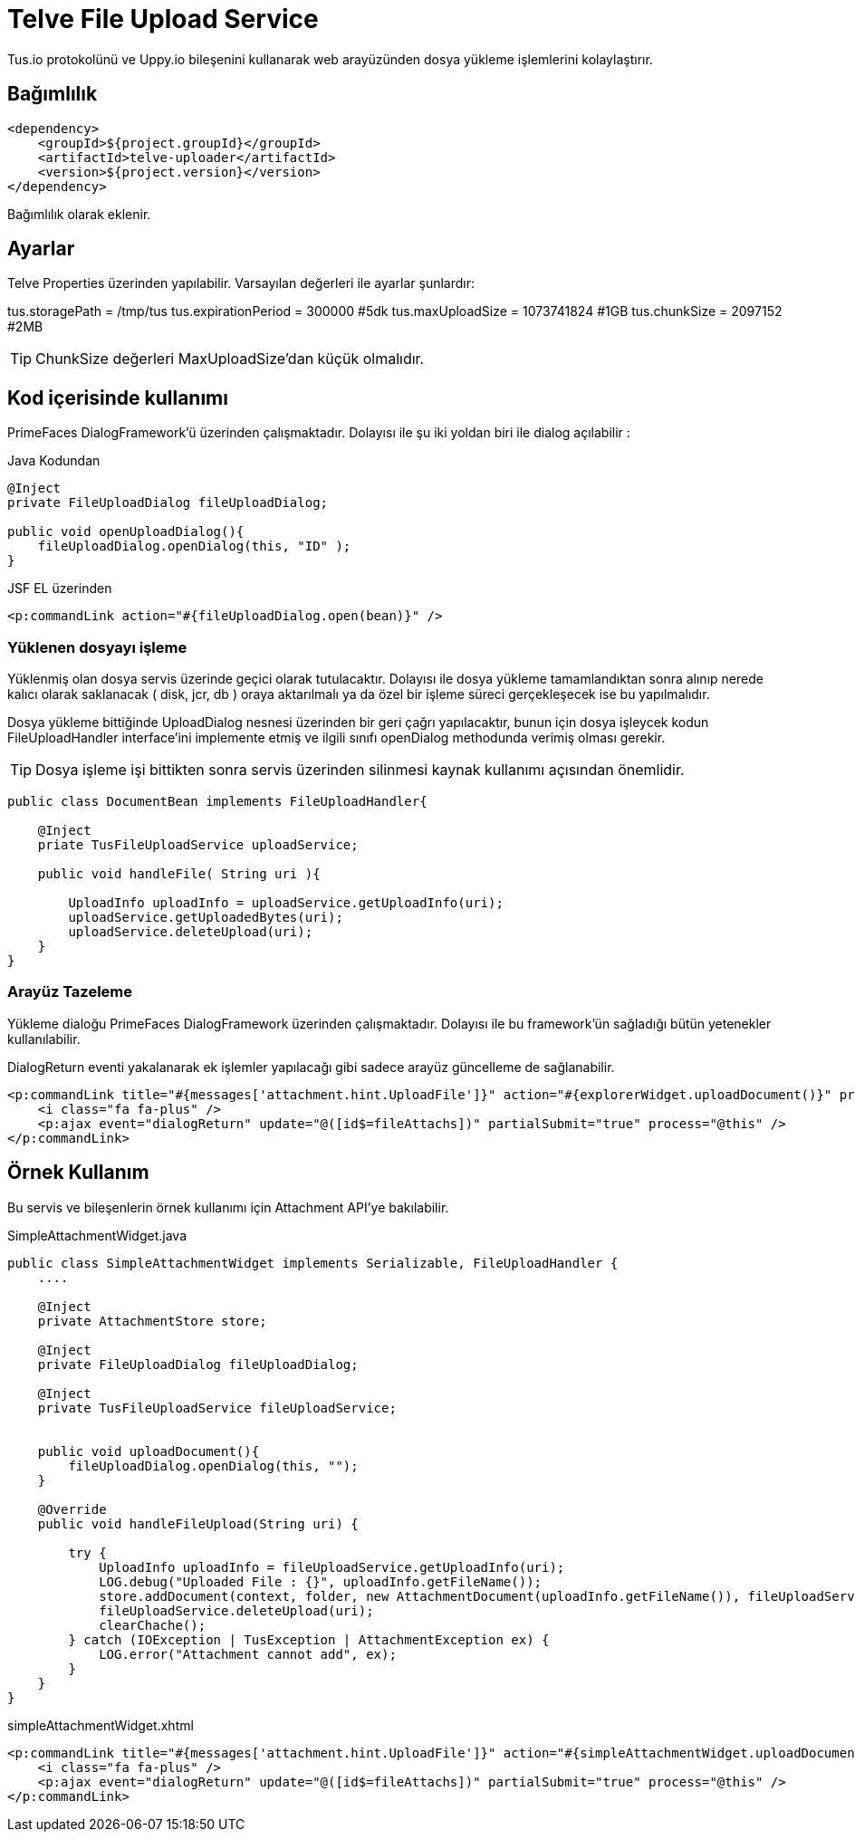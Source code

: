 = Telve File Upload Service

Tus.io protokolünü ve Uppy.io bileşenini kullanarak web arayüzünden dosya yükleme işlemlerini kolaylaştırır.

== Bağımlılık

[source,xml]
----
<dependency>
    <groupId>${project.groupId}</groupId>
    <artifactId>telve-uploader</artifactId>
    <version>${project.version}</version>
</dependency>
----

Bağımlılık olarak eklenir.

== Ayarlar

Telve Properties üzerinden yapılabilir. Varsayılan değerleri ile ayarlar şunlardır:

tus.storagePath = /tmp/tus
tus.expirationPeriod = 300000 #5dk
tus.maxUploadSize = 1073741824 #1GB
tus.chunkSize = 2097152 #2MB

TIP: ChunkSize değerleri MaxUploadSize'dan küçük olmalıdır.

== Kod içerisinde kullanımı

PrimeFaces DialogFramework'ü üzerinden çalışmaktadır. Dolayısı ile şu iki yoldan biri ile dialog açılabilir : 

.Java Kodundan
[source,java]
----

@Inject
private FileUploadDialog fileUploadDialog;

public void openUploadDialog(){
    fileUploadDialog.openDialog(this, "ID" );
}
----


.JSF EL üzerinden
----
<p:commandLink action="#{fileUploadDialog.open(bean)}" />
----

=== Yüklenen dosyayı işleme

Yüklenmiş olan dosya servis üzerinde geçici olarak tutulacaktır. Dolayısı ile 
dosya yükleme tamamlandıktan sonra alınıp nerede kalıcı olarak saklanacak ( disk, jcr, db ) 
oraya aktarılmalı ya da özel bir işleme süreci gerçekleşecek ise bu yapılmalıdır.

Dosya yükleme bittiğinde UploadDialog nesnesi üzerinden bir geri çağrı yapılacaktır, 
bunun için dosya işleycek kodun FileUploadHandler interface'ini implemente etmiş 
ve ilgili sınıfı openDialog methodunda verimiş olması gerekir.

TIP: Dosya işleme işi bittikten sonra servis üzerinden silinmesi kaynak kullanımı açısından önemlidir.

[source,java]
----
public class DocumentBean implements FileUploadHandler{
    
    @Inject 
    priate TusFileUploadService uploadService;

    public void handleFile( String uri ){

        UploadInfo uploadInfo = uploadService.getUploadInfo(uri);
        uploadService.getUploadedBytes(uri);
        uploadService.deleteUpload(uri);
    }
}


----


=== Arayüz Tazeleme

Yükleme dialoğu PrimeFaces DialogFramework üzerinden çalışmaktadır. Dolayısı ile bu framework'ün sağladığı bütün yetenekler kullanılabilir.

DialogReturn eventi yakalanarak ek işlemler yapılacağı gibi sadece arayüz güncelleme de sağlanabilir.

[source,xml]
----
<p:commandLink title="#{messages['attachment.hint.UploadFile']}" action="#{explorerWidget.uploadDocument()}" process="@this" styleClass="btn-add margin-r-5">
    <i class="fa fa-plus" />
    <p:ajax event="dialogReturn" update="@([id$=fileAttachs])" partialSubmit="true" process="@this" />
</p:commandLink>
----

== Örnek Kullanım

Bu servis ve bileşenlerin örnek kullanımı için Attachment API'ye bakılabilir.

.SimpleAttachmentWidget.java
[source,java]
----
public class SimpleAttachmentWidget implements Serializable, FileUploadHandler {
    ....
    
    @Inject
    private AttachmentStore store;

    @Inject
    private FileUploadDialog fileUploadDialog;
    
    @Inject
    private TusFileUploadService fileUploadService;


    public void uploadDocument(){
        fileUploadDialog.openDialog(this, "");
    }
    
    @Override
    public void handleFileUpload(String uri) {
        
        try {
            UploadInfo uploadInfo = fileUploadService.getUploadInfo(uri);
            LOG.debug("Uploaded File : {}", uploadInfo.getFileName());
            store.addDocument(context, folder, new AttachmentDocument(uploadInfo.getFileName()), fileUploadService.getUploadedBytes(uri));
            fileUploadService.deleteUpload(uri);
            clearChache();
        } catch (IOException | TusException | AttachmentException ex) {
            LOG.error("Attachment cannot add", ex);
        }
    }
}
----

.simpleAttachmentWidget.xhtml
[source,xml]
----
<p:commandLink title="#{messages['attachment.hint.UploadFile']}" action="#{simpleAttachmentWidget.uploadDocument()}" process="@this">
    <i class="fa fa-plus" />
    <p:ajax event="dialogReturn" update="@([id$=fileAttachs])" partialSubmit="true" process="@this" />
</p:commandLink>
----